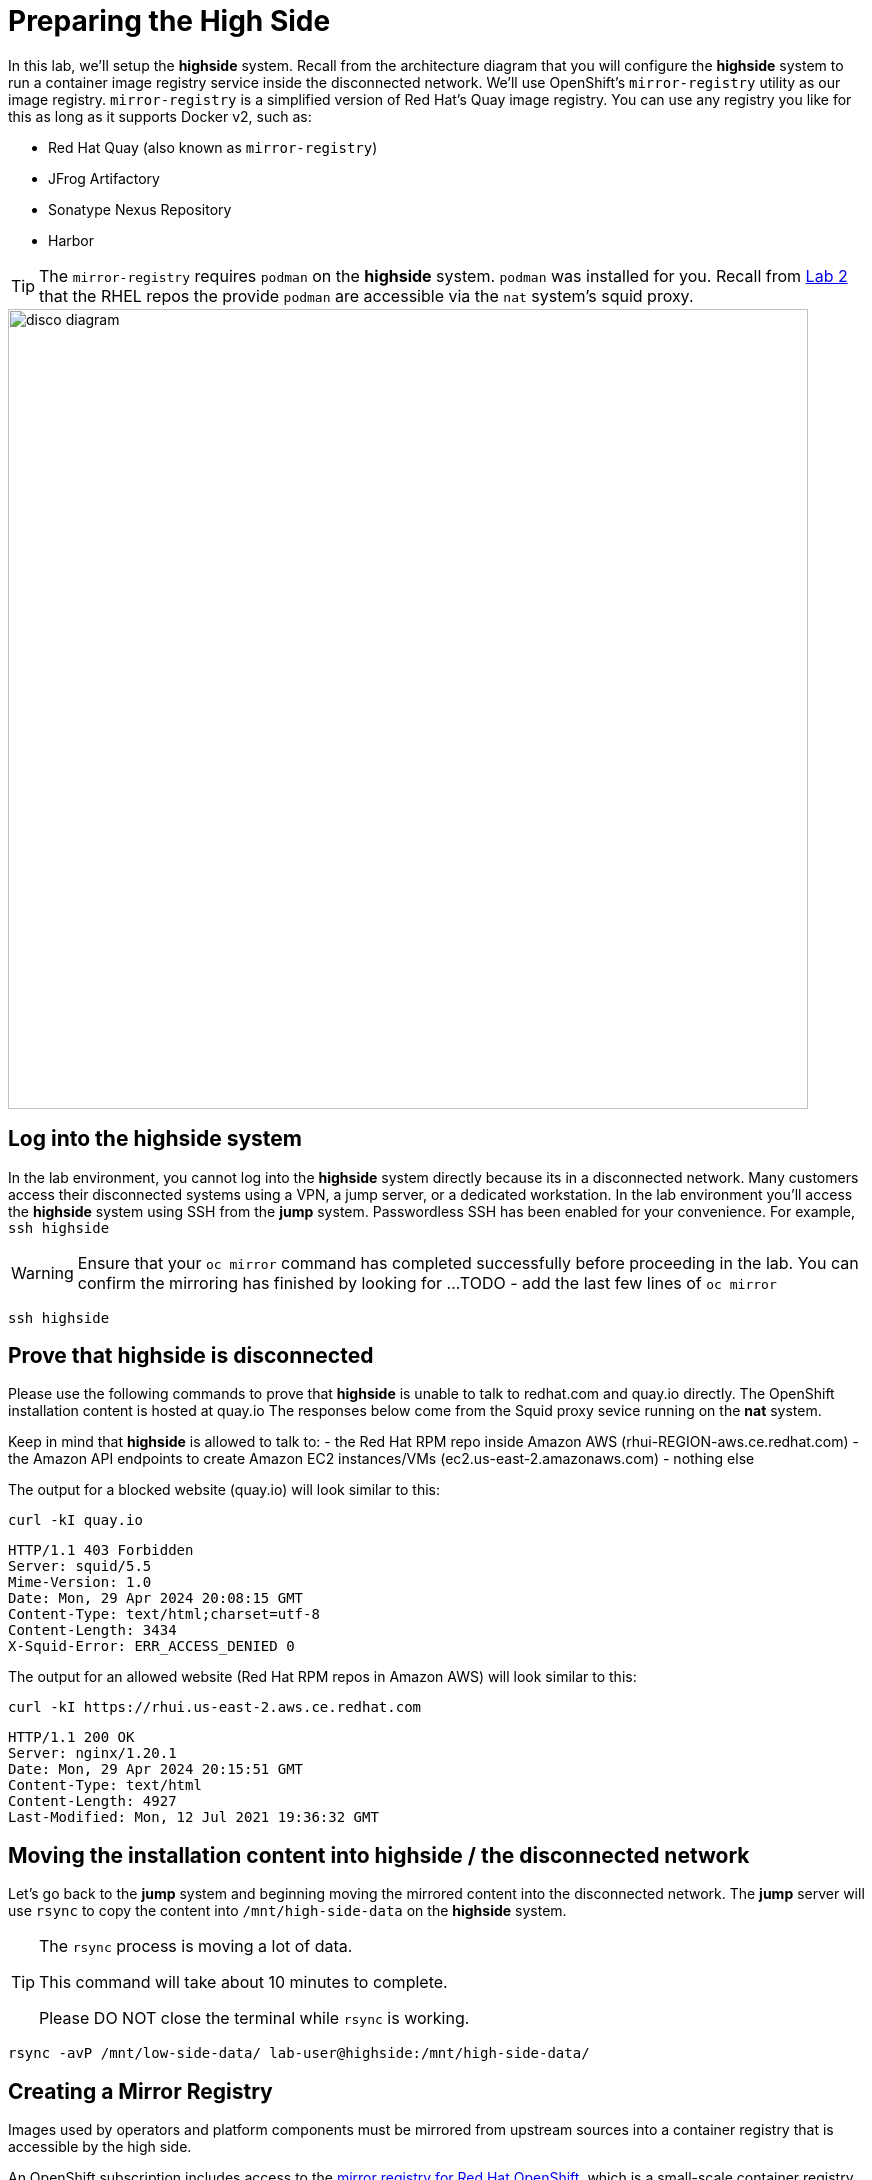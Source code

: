 = Preparing the High Side

In this lab, we'll setup the *highside* system.
Recall from the architecture diagram that you will configure the *highside* system to run a container image registry service inside the disconnected network.
We'll use OpenShift's `mirror-registry` utility as our image registry.
`mirror-registry` is a simplified version of Red Hat's Quay image registry.
You can use any registry you like for this as long as it supports Docker v2, such as:

* Red Hat Quay (also known as `mirror-registry`)
* JFrog Artifactory
* Sonatype Nexus Repository
* Harbor

[TIP]
The `mirror-registry` requires `podman` on the *highside* system.
`podman` was installed for you.
Recall from xref:lab02.adoc[Lab 2] that the RHEL repos the provide `podman` are accessible via the `nat` system's squid proxy.

image::disco-2.svg[disco diagram,800]

== Log into the highside system

In the lab environment, you cannot log into the *highside* system directly because its in a disconnected network.
Many customers access their disconnected systems using a VPN, a jump server, or a dedicated workstation.
In the lab environment you'll access the *highside* system using SSH from the *jump* system.
Passwordless SSH has been enabled for your convenience.
For example, `ssh highside`

[WARNING]
Ensure that your `oc mirror` command has completed successfully before proceeding in the lab.
You can confirm the mirroring has finished by looking for ...
TODO - add the last few lines of `oc mirror`

[.lowside,source,bash,role=execute,subs="attributes"]
----
ssh highside
----

== Prove that highside is disconnected

Please use the following commands to prove that *highside* is unable to talk to redhat.com and quay.io directly.
The OpenShift installation content is hosted at quay.io
The responses below come from the Squid proxy sevice running on the *nat* system.

Keep in mind that *highside* is allowed to talk to:
- the Red Hat RPM repo inside Amazon AWS (rhui-REGION-aws.ce.redhat.com)
- the Amazon API endpoints to create Amazon EC2 instances/VMs (ec2.us-east-2.amazonaws.com)
- nothing else

The output for a blocked website (quay.io) will look similar to this:
[.highside,source,html,role=execute]
----
curl -kI quay.io
----
[.output]
----
HTTP/1.1 403 Forbidden
Server: squid/5.5
Mime-Version: 1.0
Date: Mon, 29 Apr 2024 20:08:15 GMT
Content-Type: text/html;charset=utf-8
Content-Length: 3434
X-Squid-Error: ERR_ACCESS_DENIED 0
----

The output for an allowed website (Red Hat RPM repos in Amazon AWS) will look similar to this:
[.highside,source,html,role=execute]
----
curl -kI https://rhui.us-east-2.aws.ce.redhat.com
----
[.output]
----
HTTP/1.1 200 OK
Server: nginx/1.20.1
Date: Mon, 29 Apr 2024 20:15:51 GMT
Content-Type: text/html
Content-Length: 4927
Last-Modified: Mon, 12 Jul 2021 19:36:32 GMT
----

== Moving the installation content into highside / the disconnected network

Let's go back to the *jump* system and beginning moving the mirrored content into the disconnected network.
The *jump* server will use `rsync` to copy the content into `/mnt/high-side-data` on the *highside* system.

[TIP]
--
The `rsync` process is moving a lot of data.

This command will take about 10 minutes to complete.

Please DO NOT close the terminal while `rsync` is working.
--

[.lowside,source,bash,role=execute,subs="attributes"]
----
rsync -avP /mnt/low-side-data/ lab-user@highside:/mnt/high-side-data/
----

== Creating a Mirror Registry

Images used by operators and platform components must be mirrored from upstream sources into a container registry that is accessible by the high side.

An OpenShift subscription includes access to the https://docs.openshift.com/container-platform/4.14/installing/disconnected_install/installing-mirroring-creating-registry.html#installing-mirroring-creating-registry[mirror registry for Red Hat OpenShift], which is a small-scale container registry designed specifically for mirroring images in disconnected installations.
We'll make use of this option in this lab.

Mirroring all release and operator images can take some time depending on the network bandwidth.
For this lab, recall that we are only mirroring the release images to save time and resources.

We should have the `mirror-registry` binary along with the required container images available on *highside* in `/mnt/high-side-data`.

First, let's SSH back into the *highside* system:

[.lowside,source,bash,role=execute,subs="attributes"]
----
ssh lab-user@highside
----

And kick off our mirror registry install:

[.highside,source,bash,role=execute]
----
cd /mnt/high-side-data
./mirror-registry install --quayHostname $(hostname) --quayRoot /mnt/high-side-data/quay/quay-install --quayStorage /mnt/high-side-data/quay/quay-storage --pgStorage /mnt/high-side-data/quay/pg-data --initPassword discopass
----
[.output]
----
...
INFO[2023-07-06 15:43:41] Quay installed successfully, config data is stored in /mnt/quay/quay-install
INFO[2023-07-06 15:43:41] Quay is available at https://ip-10-0-51-47.ec2.internal:8443 with credentials (init, discopass)
----

Copy the CA into the root trust

[.highside,source,bash,role=execute]
----
sudo cp /mnt/high-side-data/quay/quay-install/quay-rootCA/rootCA.pem /etc/pki/ca-trust/source/anchors/
sudo update-ca-trust
----

Login to the registry with `podman`.
This will generate an auth file at `/run/user/1000/containers/auth.json`:

[.highside,source,bash,role=execute]
----
podman login -u init -p discopass $(hostname):8443
----

== Mirroring Content

Now we're ready to mirror images from disk into the registry.
Let's add `oc` and `oc-mirror` to the path:

[.highside,source,bash,role=execute]
----
sudo mv /mnt/high-side-data/oc /bin/
sudo mv /mnt/high-side-data/oc-mirror /bin/
----

And fire up the mirror!
Let's send it to the background with `nohup` so we can get to work on the installation prep while this is running:

[.highside,source,bash,role=execute]
----
nohup oc mirror --from=/mnt/high-side-data/mirror_seq1_000000.tar docker://$(hostname):8443 &
----

Press `ENTER` once more to get your prompt back.
The log output will be streamed to a file called `nohup.out`, and your shell will notify you when the process has been completed after 10 minutes or so.

With the final mirror now running, there are only a few steps left to prepare the cluster installation.
Let's get to it!
